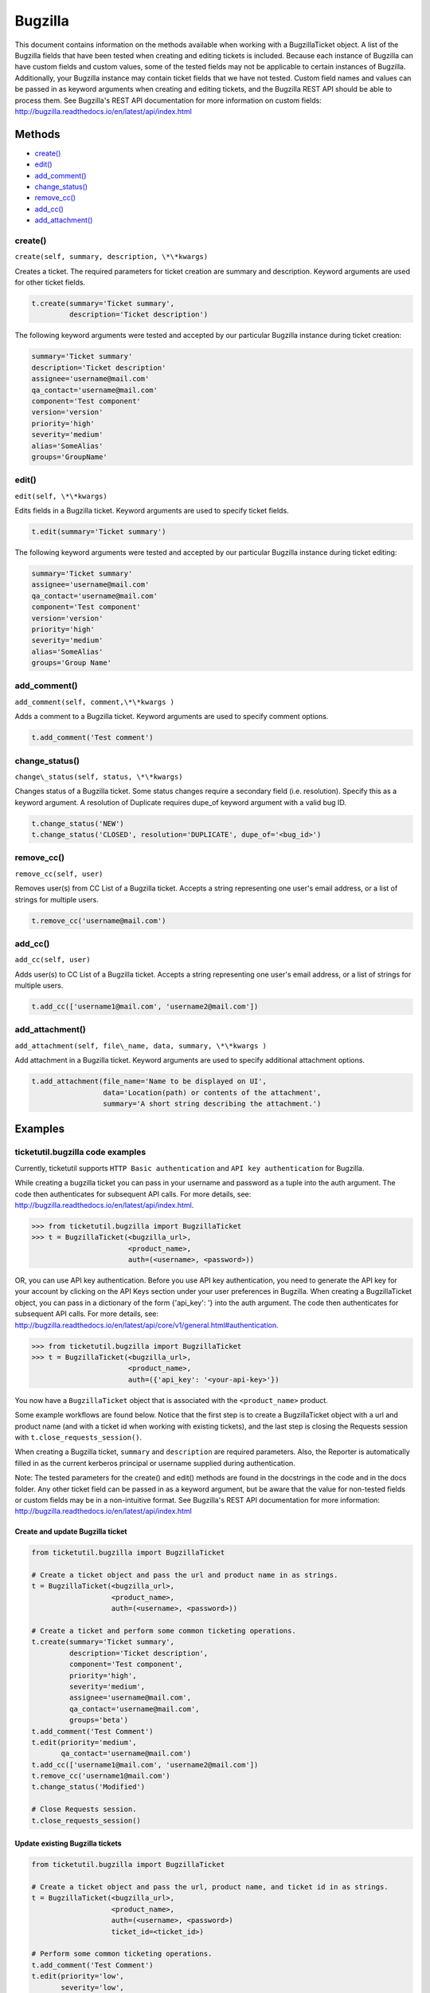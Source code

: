 Bugzilla
=========

This document contains information on the methods available when working
with a BugzillaTicket object. A list of the Bugzilla fields that have
been tested when creating and editing tickets is included. Because each
instance of Bugzilla can have custom fields and custom values, some of
the tested fields may not be applicable to certain instances of
Bugzilla. Additionally, your Bugzilla instance may contain ticket fields
that we have not tested. Custom field names and values can be passed in
as keyword arguments when creating and editing tickets, and the Bugzilla
REST API should be able to process them. See Bugzilla's REST API
documentation for more information on custom fields:
http://bugzilla.readthedocs.io/en/latest/api/index.html

Methods
^^^^^^^

-  `create() <#create>`__
-  `edit() <#edit>`__
-  `add_comment() <#comment>`__
-  `change_status() <#status>`__
-  `remove_cc() <#remove_cc>`__
-  `add_cc() <#add_cc>`__
-  `add_attachment() <#add_attachment>`__

create()
--------

``create(self, summary, description, \*\*kwargs)``

Creates a ticket. The required parameters for ticket creation are
summary and description. Keyword arguments are used for other ticket
fields.

.. code:: python

    t.create(summary='Ticket summary',
             description='Ticket description')

The following keyword arguments were tested and accepted by our
particular Bugzilla instance during ticket creation:

.. code:: python

    summary='Ticket summary'
    description='Ticket description'
    assignee='username@mail.com'
    qa_contact='username@mail.com'
    component='Test component'
    version='version'
    priority='high'
    severity='medium'
    alias='SomeAlias'
    groups='GroupName'

edit()
------

``edit(self, \*\*kwargs)``

Edits fields in a Bugzilla ticket. Keyword arguments are used to specify
ticket fields.

.. code:: python

    t.edit(summary='Ticket summary')

The following keyword arguments were tested and accepted by our
particular Bugzilla instance during ticket editing:

.. code:: python

    summary='Ticket summary'
    assignee='username@mail.com'
    qa_contact='username@mail.com'
    component='Test component'
    version='version'
    priority='high'
    severity='medium'
    alias='SomeAlias'
    groups='Group Name'

add_comment()
-------------

``add_comment(self, comment,\*\*kwargs )``

Adds a comment to a Bugzilla ticket. Keyword arguments are used to
specify comment options.

.. code:: python

    t.add_comment('Test comment')

change_status()
---------------

``change\_status(self, status, \*\*kwargs)``

Changes status of a Bugzilla ticket. Some status changes require a
secondary field (i.e. resolution). Specify this as a keyword argument. A
resolution of Duplicate requires dupe\_of keyword argument with a valid
bug ID.

.. code:: python

    t.change_status('NEW')
    t.change_status('CLOSED', resolution='DUPLICATE', dupe_of='<bug_id>')

remove_cc()
-----------

``remove_cc(self, user)``

Removes user(s) from CC List of a Bugzilla ticket. Accepts a string
representing one user's email address, or a list of strings for multiple
users.

.. code:: python

    t.remove_cc('username@mail.com')

add_cc()
--------

``add_cc(self, user)``

Adds user(s) to CC List of a Bugzilla ticket. Accepts a string
representing one user's email address, or a list of strings for multiple
users.

.. code:: python

    t.add_cc(['username1@mail.com', 'username2@mail.com'])

add_attachment()
----------------

``add_attachment(self, file\_name, data, summary, \*\*kwargs )``

Add attachment in a Bugzilla ticket. Keyword arguments are used to
specify additional attachment options.

.. code:: python

    t.add_attachment(file_name='Name to be displayed on UI',
                     data='Location(path) or contents of the attachment',
                     summary='A short string describing the attachment.')

Examples
^^^^^^^^

ticketutil.bugzilla code examples
---------------------------------

Currently, ticketutil supports ``HTTP Basic authentication`` and
``API key authentication`` for Bugzilla.

While creating a bugzilla ticket you can pass in your username and
password as a tuple into the auth argument. The code then authenticates
for subsequent API calls. For more details, see:
http://bugzilla.readthedocs.io/en/latest/api/index.html.

.. code:: python

    >>> from ticketutil.bugzilla import BugzillaTicket
    >>> t = BugzillaTicket(<bugzilla_url>,
                           <product_name>,
                           auth=(<username>, <password>))

OR, you can use API key authentication. Before you use API key
authentication, you need to generate the API key for your account by
clicking on the API Keys section under your user preferences in
Bugzilla. When creating a BugzillaTicket object, you can pass in a
dictionary of the form {'api\_key': '} into the auth argument. The code
then authenticates for subsequent API calls. For more details, see:
http://bugzilla.readthedocs.io/en/latest/api/core/v1/general.html#authentication.

.. code:: python

    >>> from ticketutil.bugzilla import BugzillaTicket
    >>> t = BugzillaTicket(<bugzilla_url>,
                           <product_name>,
                           auth=({'api_key': '<your-api-key>'})

You now have a ``BugzillaTicket`` object that is associated with the
``<product_name>`` product.

Some example workflows are found below. Notice that the first step is to
create a BugzillaTicket object with a url and product name (and with a
ticket id when working with existing tickets), and the last step is
closing the Requests session with ``t.close_requests_session()``.

When creating a Bugzilla ticket, ``summary`` and ``description`` are
required parameters. Also, the Reporter is automatically filled in as
the current kerberos principal or username supplied during
authentication.

Note: The tested parameters for the create() and edit() methods are
found in the docstrings in the code and in the docs folder. Any other
ticket field can be passed in as a keyword argument, but be aware that
the value for non-tested fields or custom fields may be in a
non-intuitive format. See Bugzilla's REST API documentation for more
information: http://bugzilla.readthedocs.io/en/latest/api/index.html

Create and update Bugzilla ticket
~~~~~~~~~~~~~~~~~~~~~~~~~~~~~~~~~

.. code:: python

    from ticketutil.bugzilla import BugzillaTicket

    # Create a ticket object and pass the url and product name in as strings.
    t = BugzillaTicket(<bugzilla_url>,
                       <product_name>,
                       auth=(<username>, <password>))

    # Create a ticket and perform some common ticketing operations.
    t.create(summary='Ticket summary',
             description='Ticket description',
             component='Test component',
             priority='high',
             severity='medium',
             assignee='username@mail.com',
             qa_contact='username@mail.com',
             groups='beta')
    t.add_comment('Test Comment')
    t.edit(priority='medium',
           qa_contact='username@mail.com')
    t.add_cc(['username1@mail.com', 'username2@mail.com'])
    t.remove_cc('username1@mail.com')
    t.change_status('Modified')

    # Close Requests session.
    t.close_requests_session()

Update existing Bugzilla tickets
~~~~~~~~~~~~~~~~~~~~~~~~~~~~~~~~

.. code:: python

    from ticketutil.bugzilla import BugzillaTicket

    # Create a ticket object and pass the url, product name, and ticket id in as strings.
    t = BugzillaTicket(<bugzilla_url>,
                       <product_name>,
                       auth=(<username>, <password>)
                       ticket_id=<ticket_id>)

    # Perform some common ticketing operations.
    t.add_comment('Test Comment')
    t.edit(priority='low',
           severity='low',
           groups='beta')

    t.add_attchment(file_name='test_attachment.patch',
                    data=<contents/file-location>,
                    summary=<summary describing attachment>)

    # Work with a different ticket.
    t.set_ticket_id(<new_ticket_id>)
    t.change_status(status='CLOSED', resolution='NOTABUG')

    # Close Requests session.
    t.close_requests_session()


